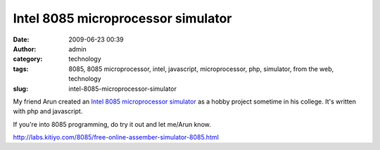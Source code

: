 Intel 8085 microprocessor simulator
###################################
:date: 2009-06-23 00:39
:author: admin
:category: technology
:tags: 8085, 8085 microprocessor, intel, javascript, microprocessor, php, simulator, from the web, technology
:slug: intel-8085-microprocessor-simulator

My friend Arun created an `Intel 8085 microprocessor
simulator <http://labs.kitiyo.com/8085/free-online-assember-simulator-8085.html>`__
as a hobby project sometime in his college. It's written with php and
javascript.

If you're into 8085 programming, do try it out and let me/Arun know.

.. raw:: html

   </p>

http://labs.kitiyo.com/8085/free-online-assember-simulator-8085.html
